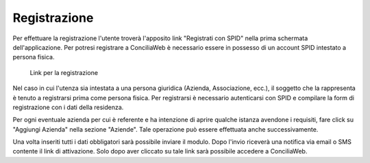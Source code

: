 Registrazione
=============

Per effettuare la registrazione l'utente troverà l'apposito link "Registrati con SPID" nella prima schermata dell'applicazione.
Per potresi registrare a ConciliaWeb è necessario essere in possesso di un account SPID intestato a persona fisica.

.. figure:: /media/link_registrati.png
   :name: link-registrati
   :alt: Link registrazione

   Link per la registrazione
   
Nel caso in cui l'utenza sia intestata a una persona giuridica (Azienda, Associazione, ecc.), il soggetto che la rappresenta è tenuto a registrarsi prima come persona fisica.
Per registrarsi è necessario autenticarsi con SPID e compilare la form di registrazione con i dati della residenza.

Per ogni eventuale azienda per cui è referente e ha intenzione di aprire qualche istanza avendone i requisiti, fare click su "Aggiungi Azienda" nella sezione "Aziende". Tale operazione può essere effettuata anche successivamente.

Una volta inseriti tutti i dati obbligatori sarà possibile inviare il modulo. Dopo l'invio riceverà una notifica via email o SMS contente il link di attivazione. Solo dopo aver cliccato su tale link sarà possibile accedere a ConciliaWeb.
